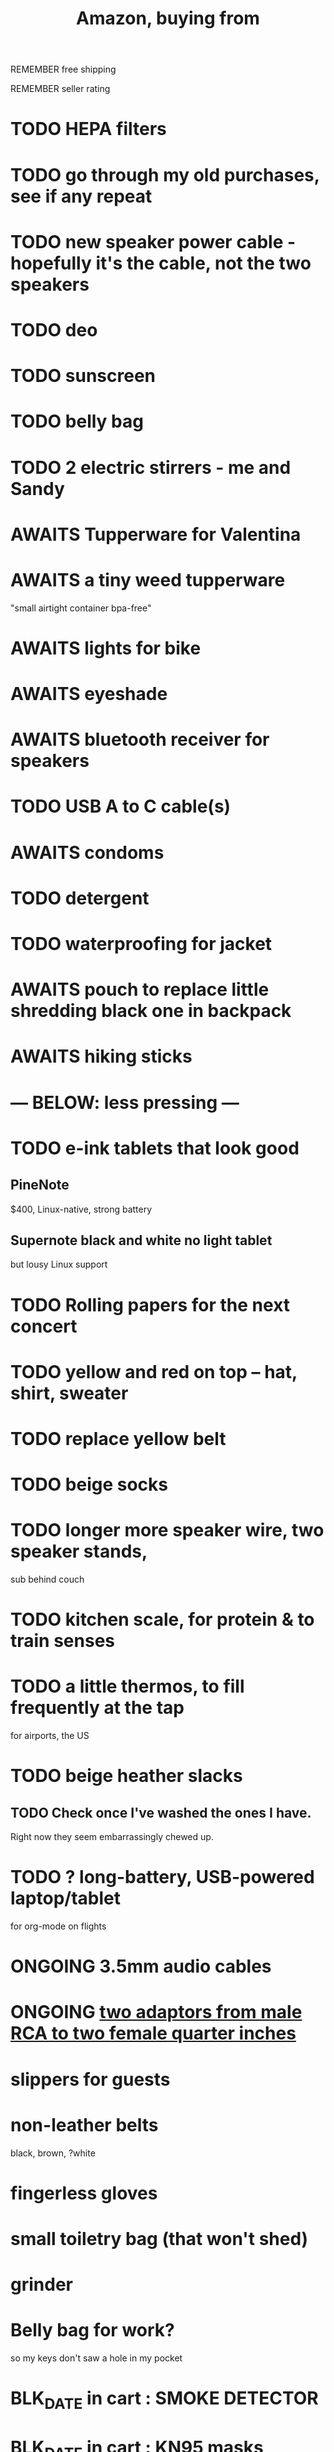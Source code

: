 :PROPERTIES:
:ID:       8a4327f8-1d29-4784-88ec-eb1fe58fb561
:ROAM_ALIASES: "Amazon"
:END:
#+title: Amazon, buying from
**** REMEMBER free shipping
**** REMEMBER seller rating
* TODO HEPA filters
* TODO go through my old purchases, see if any repeat
* TODO new speaker power cable - hopefully it's the cable, not the two speakers
* TODO deo
* TODO sunscreen
* TODO belly bag
* TODO 2 electric stirrers - me and Sandy
* AWAITS Tupperware for Valentina
* AWAITS a tiny weed tupperware
  "small airtight container bpa-free"
* AWAITS lights for bike
* AWAITS eyeshade
* AWAITS bluetooth receiver for speakers
* TODO USB A to C cable(s)
* AWAITS condoms
* TODO detergent
* TODO waterproofing for jacket
* AWAITS pouch to replace little shredding black one in backpack
* AWAITS hiking sticks
* --- BELOW: less pressing ---
* TODO e-ink tablets that look good
** PineNote
   $400, Linux-native, strong battery
** Supernote black and white no light tablet
   but lousy Linux support
* TODO Rolling papers for the next concert
* TODO yellow and red on top -- hat, shirt, sweater
* TODO replace yellow belt
* TODO beige socks
* TODO longer more speaker wire, two speaker stands,
  sub behind couch
* TODO kitchen scale, for protein & to train senses
* TODO a little thermos, to fill frequently at the tap
  for airports, the US
* TODO beige heather slacks
** TODO Check once I've washed the ones I have.
   Right now they seem embarrassingly chewed up.
* TODO ? long-battery, USB-powered laptop/tablet
  for org-mode on flights
* ONGOING 3.5mm audio cables
* ONGOING [[id:17eb7869-0d9c-41c6-9d86-800dece0b8b7][two adaptors from male RCA to two female quarter inches]]
* slippers for guests
* non-leather belts
  black, brown, ?white
* fingerless gloves
* small toiletry bag (that won't shed)
* grinder
* Belly bag for work?
  so my keys don't saw a hole in my pocket
* BLK_DATE in cart : SMOKE DETECTOR
* BLK_DATE in cart : KN95 masks
* [[id:baf8405e-ed0b-4386-9962-334889023b1f][audio interface with DI, to buy]]
* (actually) hard bamboo toothbrushes
  the "medium hard" toothbrushes are soft
* bathroom floor towels -- would they save me time?
* air fryer paper | parchment paper
  https://www.amazon.com/gp/product/B0BQJ6DCLL/ref=ppx_yo_dt_b_search_asin_title?ie=UTF8&psc=1
* BLK_DATE [[id:79816c6a-92e4-4ef1-89b7-3db5e9b879f1][ring to work out hips]]
* BLK_DATE toilet tank freshener pills?
  Blocked on: Be sure they won't interfere with the bidet.
    Do that by testing with some food coloring.
* wall mirrors
  I almost bought these but they don't offer free shipping.
  https://a.co/d/5q0uOuY
  https://www.amazon.com/gp/product/B0CYWDD8FP/ref=ox_sc_act_title_1?smid=AJ69TRELDIG75&psc=1
* ONGOING robot vacuum-mop
 a https://www.amazon.com/Tipdiy-Powerful-Self-Charging-Automatic-Aspiradora/dp/B0D2XXSPCR
* [[id:4487e856-6e12-4432-968d-7331c72f7b36][fabric for shirts]]
* yoga mat, BPA-free
  insulation against floor : for pushups, arches, etc.
* red jeans
* dish gloves
* Electric broom
  Jamie's is made by Karcher
* a from-Swiss power converter
* [[id:6d8f24fd-eeee-495c-ba3a-101db1f7b03d][optionally-wireless speakers, searching for]]
* [[id:f4eae20e-27a1-48c3-850f-c3f3f9328299][B and D vitamins]]
* [[id:05b18a85-476c-4606-a021-bd7fa7f39fef][gloves for weightlifting]]
* see also [[id:860baa6b-44e8-490b-af1a-627549125dac][fashion \ jbb]]
* [[id:2de5fb19-2f98-43ae-990c-548814e30722][??? not sure where to buy]]
* Tiles
** track my computer?
** track my phone?
** track my wallet?
* insulated lunch bag
* hot plate
* [[id:f1e2bd90-750c-4b63-a081-8199aaebea8d][toys, educational]]
* (hard) : Glass salt shaker
** No BPA, etc, even the little rubber bit
* [[id:449f792e-78ee-4e0a-9a4d-94ca34a69c10][better dental irrigator]]
* MEH
** [[id:22450b56-d803-4666-a4ba-0c2177521fb1][belt card zipcord widget, buy a]]
** [[id:235406f7-1846-47ea-805c-dcd97d3e363b][Bluetooth keyboard]]
** metal (titanium) cutting board
** a weights belt/backpack
** another filter for downstairs?
** airlock for pickles
** scale for pickles
   2% salt
** costume stuff
   LEDs? Balloons | inflatable stuff? Wigs? Ribbons? Mascot outfit?
** lightweight plumb bob
* DONE
** [[id:31256160-8551-4d56-bf8f-15005629e724][heated blanket, buy a]]
** electrolytes, 0-cal : gone, apparently
